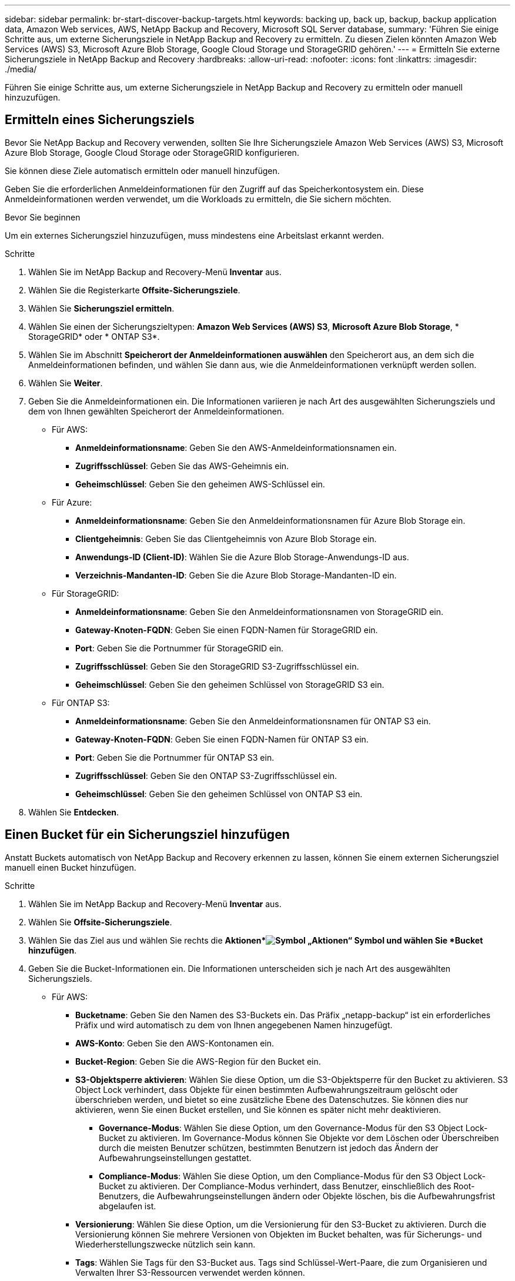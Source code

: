 ---
sidebar: sidebar 
permalink: br-start-discover-backup-targets.html 
keywords: backing up, back up, backup, backup application data, Amazon Web services, AWS, NetApp Backup and Recovery, Microsoft SQL Server database, 
summary: 'Führen Sie einige Schritte aus, um externe Sicherungsziele in NetApp Backup and Recovery zu ermitteln.  Zu diesen Zielen könnten Amazon Web Services (AWS) S3, Microsoft Azure Blob Storage, Google Cloud Storage und StorageGRID gehören.' 
---
= Ermitteln Sie externe Sicherungsziele in NetApp Backup and Recovery
:hardbreaks:
:allow-uri-read: 
:nofooter: 
:icons: font
:linkattrs: 
:imagesdir: ./media/


[role="lead"]
Führen Sie einige Schritte aus, um externe Sicherungsziele in NetApp Backup and Recovery zu ermitteln oder manuell hinzuzufügen.



== Ermitteln eines Sicherungsziels

Bevor Sie NetApp Backup and Recovery verwenden, sollten Sie Ihre Sicherungsziele Amazon Web Services (AWS) S3, Microsoft Azure Blob Storage, Google Cloud Storage oder StorageGRID konfigurieren.

Sie können diese Ziele automatisch ermitteln oder manuell hinzufügen.

Geben Sie die erforderlichen Anmeldeinformationen für den Zugriff auf das Speicherkontosystem ein.  Diese Anmeldeinformationen werden verwendet, um die Workloads zu ermitteln, die Sie sichern möchten.

.Bevor Sie beginnen
Um ein externes Sicherungsziel hinzuzufügen, muss mindestens eine Arbeitslast erkannt werden.

.Schritte
. Wählen Sie im NetApp Backup and Recovery-Menü *Inventar* aus.
. Wählen Sie die Registerkarte *Offsite-Sicherungsziele*.
. Wählen Sie *Sicherungsziel ermitteln*.
. Wählen Sie einen der Sicherungszieltypen: *Amazon Web Services (AWS) S3*, *Microsoft Azure Blob Storage*, * StorageGRID* oder * ONTAP S3*.
. Wählen Sie im Abschnitt *Speicherort der Anmeldeinformationen auswählen* den Speicherort aus, an dem sich die Anmeldeinformationen befinden, und wählen Sie dann aus, wie die Anmeldeinformationen verknüpft werden sollen.
. Wählen Sie *Weiter*.
. Geben Sie die Anmeldeinformationen ein. Die Informationen variieren je nach Art des ausgewählten Sicherungsziels und dem von Ihnen gewählten Speicherort der Anmeldeinformationen.
+
** Für AWS:
+
*** *Anmeldeinformationsname*: Geben Sie den AWS-Anmeldeinformationsnamen ein.
*** *Zugriffsschlüssel*: Geben Sie das AWS-Geheimnis ein.
*** *Geheimschlüssel*: Geben Sie den geheimen AWS-Schlüssel ein.


** Für Azure:
+
*** *Anmeldeinformationsname*: Geben Sie den Anmeldeinformationsnamen für Azure Blob Storage ein.
*** *Clientgeheimnis*: Geben Sie das Clientgeheimnis von Azure Blob Storage ein.
*** *Anwendungs-ID (Client-ID)*: Wählen Sie die Azure Blob Storage-Anwendungs-ID aus.
*** *Verzeichnis-Mandanten-ID*: Geben Sie die Azure Blob Storage-Mandanten-ID ein.


** Für StorageGRID:
+
*** *Anmeldeinformationsname*: Geben Sie den Anmeldeinformationsnamen von StorageGRID ein.
*** *Gateway-Knoten-FQDN*: Geben Sie einen FQDN-Namen für StorageGRID ein.
*** *Port*: Geben Sie die Portnummer für StorageGRID ein.
*** *Zugriffsschlüssel*: Geben Sie den StorageGRID S3-Zugriffsschlüssel ein.
*** *Geheimschlüssel*: Geben Sie den geheimen Schlüssel von StorageGRID S3 ein.


** Für ONTAP S3:
+
*** *Anmeldeinformationsname*: Geben Sie den Anmeldeinformationsnamen für ONTAP S3 ein.
*** *Gateway-Knoten-FQDN*: Geben Sie einen FQDN-Namen für ONTAP S3 ein.
*** *Port*: Geben Sie die Portnummer für ONTAP S3 ein.
*** *Zugriffsschlüssel*: Geben Sie den ONTAP S3-Zugriffsschlüssel ein.
*** *Geheimschlüssel*: Geben Sie den geheimen Schlüssel von ONTAP S3 ein.




. Wählen Sie *Entdecken*.




== Einen Bucket für ein Sicherungsziel hinzufügen

Anstatt Buckets automatisch von NetApp Backup and Recovery erkennen zu lassen, können Sie einem externen Sicherungsziel manuell einen Bucket hinzufügen.

.Schritte
. Wählen Sie im NetApp Backup and Recovery-Menü *Inventar* aus.
. Wählen Sie *Offsite-Sicherungsziele*.
. Wählen Sie das Ziel aus und wählen Sie rechts die *Aktionen*image:icon-action.png["Symbol „Aktionen“"] Symbol und wählen Sie *Bucket hinzufügen*.
. Geben Sie die Bucket-Informationen ein.  Die Informationen unterscheiden sich je nach Art des ausgewählten Sicherungsziels.
+
** Für AWS:
+
*** *Bucketname*: Geben Sie den Namen des S3-Buckets ein. Das Präfix „netapp-backup“ ist ein erforderliches Präfix und wird automatisch zu dem von Ihnen angegebenen Namen hinzugefügt.
*** *AWS-Konto*: Geben Sie den AWS-Kontonamen ein.
*** *Bucket-Region*: Geben Sie die AWS-Region für den Bucket ein.
*** *S3-Objektsperre aktivieren*: Wählen Sie diese Option, um die S3-Objektsperre für den Bucket zu aktivieren.  S3 Object Lock verhindert, dass Objekte für einen bestimmten Aufbewahrungszeitraum gelöscht oder überschrieben werden, und bietet so eine zusätzliche Ebene des Datenschutzes.  Sie können dies nur aktivieren, wenn Sie einen Bucket erstellen, und Sie können es später nicht mehr deaktivieren.
+
**** *Governance-Modus*: Wählen Sie diese Option, um den Governance-Modus für den S3 Object Lock-Bucket zu aktivieren.  Im Governance-Modus können Sie Objekte vor dem Löschen oder Überschreiben durch die meisten Benutzer schützen, bestimmten Benutzern ist jedoch das Ändern der Aufbewahrungseinstellungen gestattet.
**** *Compliance-Modus*: Wählen Sie diese Option, um den Compliance-Modus für den S3 Object Lock-Bucket zu aktivieren.  Der Compliance-Modus verhindert, dass Benutzer, einschließlich des Root-Benutzers, die Aufbewahrungseinstellungen ändern oder Objekte löschen, bis die Aufbewahrungsfrist abgelaufen ist.


*** *Versionierung*: Wählen Sie diese Option, um die Versionierung für den S3-Bucket zu aktivieren.  Durch die Versionierung können Sie mehrere Versionen von Objekten im Bucket behalten, was für Sicherungs- und Wiederherstellungszwecke nützlich sein kann.
*** *Tags*: Wählen Sie Tags für den S3-Bucket aus.  Tags sind Schlüssel-Wert-Paare, die zum Organisieren und Verwalten Ihrer S3-Ressourcen verwendet werden können.
*** *Verschlüsselung*: Wählen Sie die Art der Verschlüsselung für den S3-Bucket aus.  Zur Auswahl stehen entweder von AWS S3 verwaltete Schlüssel oder AWS Key Management Service-Schlüssel.  Wenn Sie AWS Key Management Service-Schlüssel auswählen, müssen Sie die Schlüssel-ID angeben.


** Für Azure:
+
*** *Abonnement*: Wählen Sie den Namen des Azure Blob Storage-Containers aus.
*** *Ressourcengruppe*: Wählen Sie den Namen der Azure-Ressourcengruppe aus.
*** *Instanzdetails*:
+
**** *Speicherkontoname*: Geben Sie den Namen des Azure Blob Storage-Containers ein.
**** *Azure-Region*: Geben Sie die Azure-Region für den Container ein.
**** *Leistungstyp*: Wählen Sie den Leistungstyp „Standard“ oder „Premium“ für den Azure Blob Storage-Container aus, der das erforderliche Leistungsniveau angibt.
**** *Verschlüsselung*: Wählen Sie den Verschlüsselungstyp für den Azure Blob Storage-Container aus.  Zur Auswahl stehen entweder von Microsoft verwaltete Schlüssel oder vom Kunden verwaltete Schlüssel.  Wenn Sie vom Kunden verwaltete Schlüssel auswählen, müssen Sie den Namen des Schlüsseltresors und den Schlüsselnamen angeben.




** Für StorageGRID:
+
*** *Name des Sicherungsziels*: Wählen Sie den Namen des StorageGRID Buckets aus.
*** *Bucket-Name*: Geben Sie den Namen des StorageGRID Buckets ein.
*** *Region*: Geben Sie die StorageGRID -Region für den Bucket ein.
*** *Versionierung aktivieren*: Wählen Sie diese Option, um die Versionierung für den StorageGRID Bucket zu aktivieren.  Durch die Versionierung können Sie mehrere Versionen von Objekten im Bucket behalten, was für Sicherungs- und Wiederherstellungszwecke nützlich sein kann.
*** *Objektsperre*: Wählen Sie diese Option, um die Objektsperre für den StorageGRID Bucket zu aktivieren.  Durch die Objektsperre wird verhindert, dass Objekte für einen bestimmten Aufbewahrungszeitraum gelöscht oder überschrieben werden, und so eine zusätzliche Ebene des Datenschutzes geschaffen.  Sie können dies nur aktivieren, wenn Sie einen Bucket erstellen, und Sie können es später nicht mehr deaktivieren.
*** *Kapazität*: Geben Sie die Kapazität für den StorageGRID Bucket ein.  Dies ist die maximale Datenmenge, die im Bucket gespeichert werden kann.


** Für ONTAP S3:
+
*** *Name des Sicherungsziels*: Wählen Sie den Namen des ONTAP S3-Buckets aus.
*** *Bucket-Zielname*: Geben Sie den Namen des ONTAP S3-Buckets ein.
*** *Kapazität*: Geben Sie die Kapazität für den ONTAP S3-Bucket ein.  Dies ist die maximale Datenmenge, die im Bucket gespeichert werden kann.
*** *Versionierung aktivieren*: Wählen Sie diese Option, um die Versionierung für den ONTAP S3-Bucket zu aktivieren.  Durch die Versionierung können Sie mehrere Versionen von Objekten im Bucket behalten, was für Sicherungs- und Wiederherstellungszwecke nützlich sein kann.
*** *Objektsperre*: Wählen Sie diese Option, um die Objektsperre für den ONTAP S3-Bucket zu aktivieren.  Durch die Objektsperre wird verhindert, dass Objekte für einen bestimmten Aufbewahrungszeitraum gelöscht oder überschrieben werden, und so eine zusätzliche Ebene des Datenschutzes geschaffen.  Sie können dies nur aktivieren, wenn Sie einen Bucket erstellen, und Sie können es später nicht mehr deaktivieren.




. Wählen Sie *Hinzufügen*.




== Anmeldeinformationen für ein Sicherungsziel ändern

Geben Sie die für den Zugriff auf das Sicherungsziel erforderlichen Anmeldeinformationen ein.

.Schritte
. Wählen Sie im NetApp Backup and Recovery-Menü *Inventar* aus.
. Wählen Sie *Offsite-Sicherungsziele*.
. Wählen Sie das Ziel aus und wählen Sie rechts die *Aktionen*image:icon-action.png["Symbol „Aktionen“"] Symbol und wählen Sie *Anmeldeinformationen ändern*.
. Geben Sie die neuen Anmeldeinformationen für das Sicherungsziel ein.  Die Informationen unterscheiden sich je nach Art des ausgewählten Sicherungsziels.
. Wählen Sie *Fertig*.

